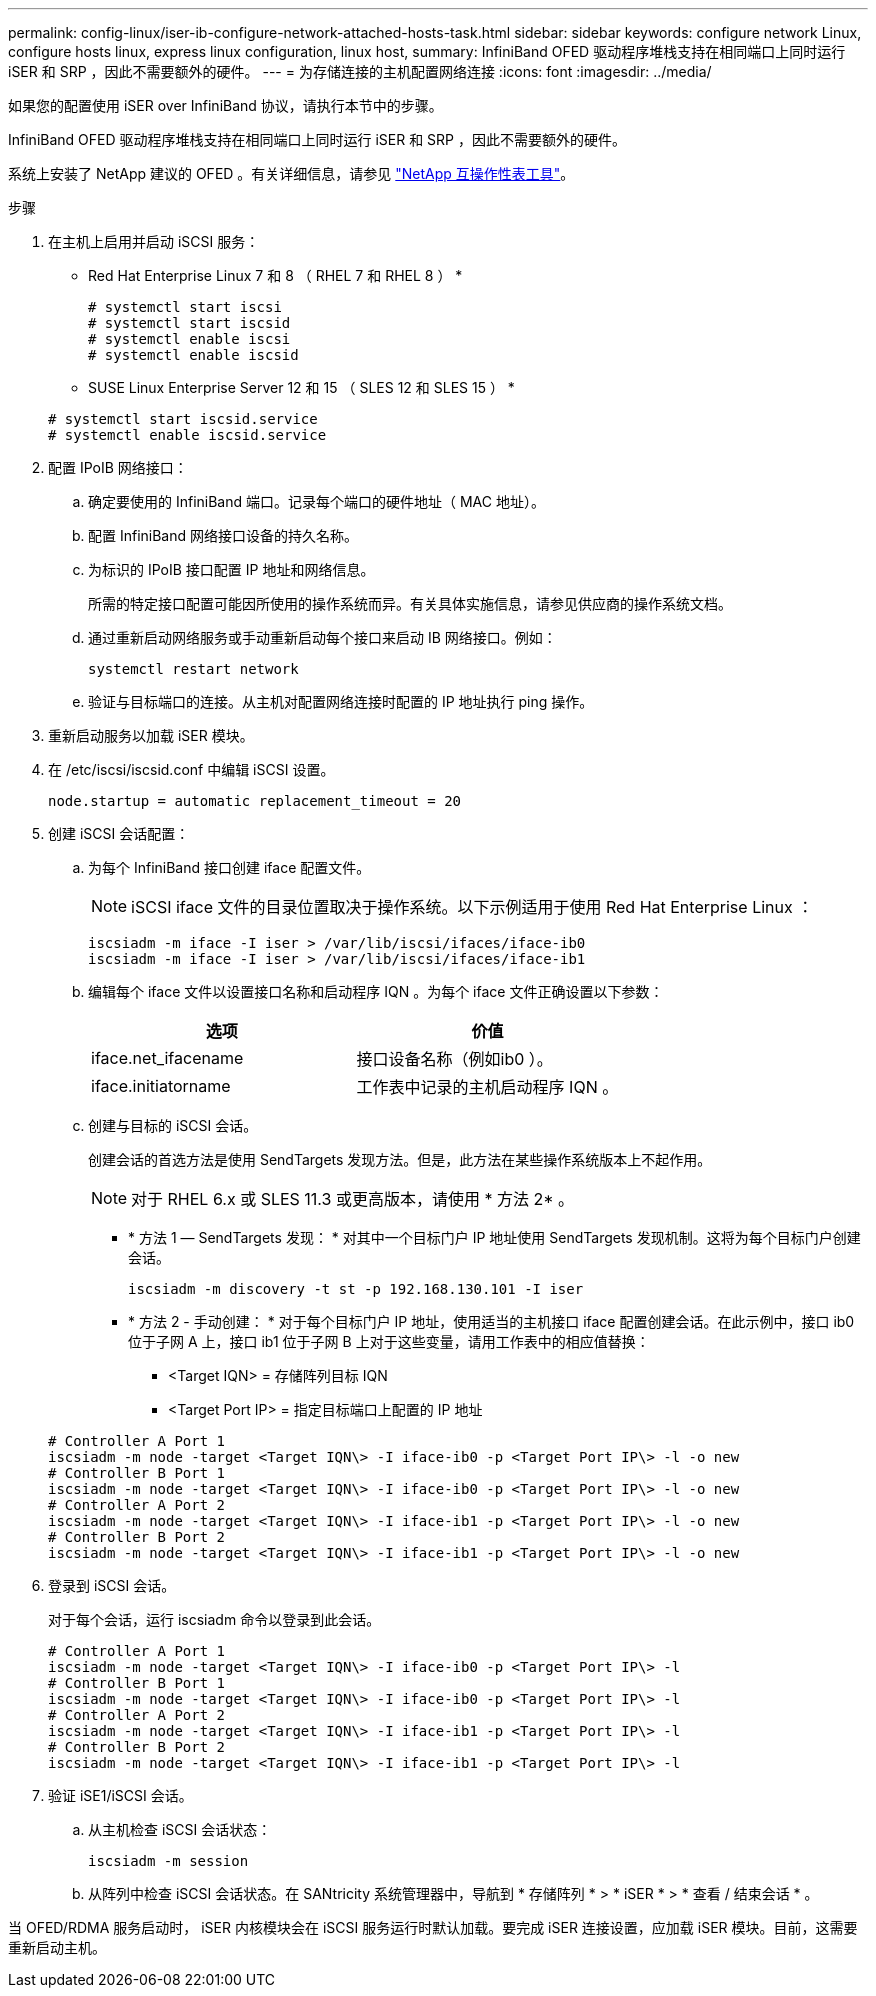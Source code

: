 ---
permalink: config-linux/iser-ib-configure-network-attached-hosts-task.html 
sidebar: sidebar 
keywords: configure network Linux, configure hosts linux, express linux configuration, linux host, 
summary: InfiniBand OFED 驱动程序堆栈支持在相同端口上同时运行 iSER 和 SRP ，因此不需要额外的硬件。 
---
= 为存储连接的主机配置网络连接
:icons: font
:imagesdir: ../media/


[role="lead"]
如果您的配置使用 iSER over InfiniBand 协议，请执行本节中的步骤。

InfiniBand OFED 驱动程序堆栈支持在相同端口上同时运行 iSER 和 SRP ，因此不需要额外的硬件。

系统上安装了 NetApp 建议的 OFED 。有关详细信息，请参见 https://mysupport.netapp.com/matrix["NetApp 互操作性表工具"^]。

.步骤
. 在主机上启用并启动 iSCSI 服务：
+
* Red Hat Enterprise Linux 7 和 8 （ RHEL 7 和 RHEL 8 ） *

+
[listing]
----

# systemctl start iscsi
# systemctl start iscsid
# systemctl enable iscsi
# systemctl enable iscsid
----
+
* SUSE Linux Enterprise Server 12 和 15 （ SLES 12 和 SLES 15 ） *

+
[listing]
----

# systemctl start iscsid.service
# systemctl enable iscsid.service
----
. 配置 IPoIB 网络接口：
+
.. 确定要使用的 InfiniBand 端口。记录每个端口的硬件地址（ MAC 地址）。
.. 配置 InfiniBand 网络接口设备的持久名称。
.. 为标识的 IPoIB 接口配置 IP 地址和网络信息。
+
所需的特定接口配置可能因所使用的操作系统而异。有关具体实施信息，请参见供应商的操作系统文档。

.. 通过重新启动网络服务或手动重新启动每个接口来启动 IB 网络接口。例如：
+
[listing]
----
systemctl restart network
----
.. 验证与目标端口的连接。从主机对配置网络连接时配置的 IP 地址执行 ping 操作。


. 重新启动服务以加载 iSER 模块。
. 在 /etc/iscsi/iscsid.conf 中编辑 iSCSI 设置。
+
[listing]
----
node.startup = automatic replacement_timeout = 20
----
. 创建 iSCSI 会话配置：
+
.. 为每个 InfiniBand 接口创建 iface 配置文件。
+

NOTE: iSCSI iface 文件的目录位置取决于操作系统。以下示例适用于使用 Red Hat Enterprise Linux ：

+
[listing]
----
iscsiadm -m iface -I iser > /var/lib/iscsi/ifaces/iface-ib0
iscsiadm -m iface -I iser > /var/lib/iscsi/ifaces/iface-ib1
----
.. 编辑每个 iface 文件以设置接口名称和启动程序 IQN 。为每个 iface 文件正确设置以下参数：
+
|===
| 选项 | 价值 


 a| 
iface.net_ifacename
 a| 
接口设备名称（例如ib0 ）。



 a| 
iface.initiatorname
 a| 
工作表中记录的主机启动程序 IQN 。

|===
.. 创建与目标的 iSCSI 会话。
+
创建会话的首选方法是使用 SendTargets 发现方法。但是，此方法在某些操作系统版本上不起作用。

+

NOTE: 对于 RHEL 6.x 或 SLES 11.3 或更高版本，请使用 * 方法 2* 。

+
*** * 方法 1 — SendTargets 发现： * 对其中一个目标门户 IP 地址使用 SendTargets 发现机制。这将为每个目标门户创建会话。
+
[listing]
----
iscsiadm -m discovery -t st -p 192.168.130.101 -I iser
----
*** * 方法 2 - 手动创建： * 对于每个目标门户 IP 地址，使用适当的主机接口 iface 配置创建会话。在此示例中，接口 ib0 位于子网 A 上，接口 ib1 位于子网 B 上对于这些变量，请用工作表中的相应值替换：
+
**** <Target IQN> = 存储阵列目标 IQN
**** <Target Port IP> = 指定目标端口上配置的 IP 地址






+
[listing]
----
# Controller A Port 1
iscsiadm -m node -target <Target IQN\> -I iface-ib0 -p <Target Port IP\> -l -o new
# Controller B Port 1
iscsiadm -m node -target <Target IQN\> -I iface-ib0 -p <Target Port IP\> -l -o new
# Controller A Port 2
iscsiadm -m node -target <Target IQN\> -I iface-ib1 -p <Target Port IP\> -l -o new
# Controller B Port 2
iscsiadm -m node -target <Target IQN\> -I iface-ib1 -p <Target Port IP\> -l -o new
----
. 登录到 iSCSI 会话。
+
对于每个会话，运行 iscsiadm 命令以登录到此会话。

+
[listing]
----
# Controller A Port 1
iscsiadm -m node -target <Target IQN\> -I iface-ib0 -p <Target Port IP\> -l
# Controller B Port 1
iscsiadm -m node -target <Target IQN\> -I iface-ib0 -p <Target Port IP\> -l
# Controller A Port 2
iscsiadm -m node -target <Target IQN\> -I iface-ib1 -p <Target Port IP\> -l
# Controller B Port 2
iscsiadm -m node -target <Target IQN\> -I iface-ib1 -p <Target Port IP\> -l
----
. 验证 iSE1/iSCSI 会话。
+
.. 从主机检查 iSCSI 会话状态：
+
[listing]
----
iscsiadm -m session
----
.. 从阵列中检查 iSCSI 会话状态。在 SANtricity 系统管理器中，导航到 * 存储阵列 * > * iSER * > * 查看 / 结束会话 * 。




当 OFED/RDMA 服务启动时， iSER 内核模块会在 iSCSI 服务运行时默认加载。要完成 iSER 连接设置，应加载 iSER 模块。目前，这需要重新启动主机。
